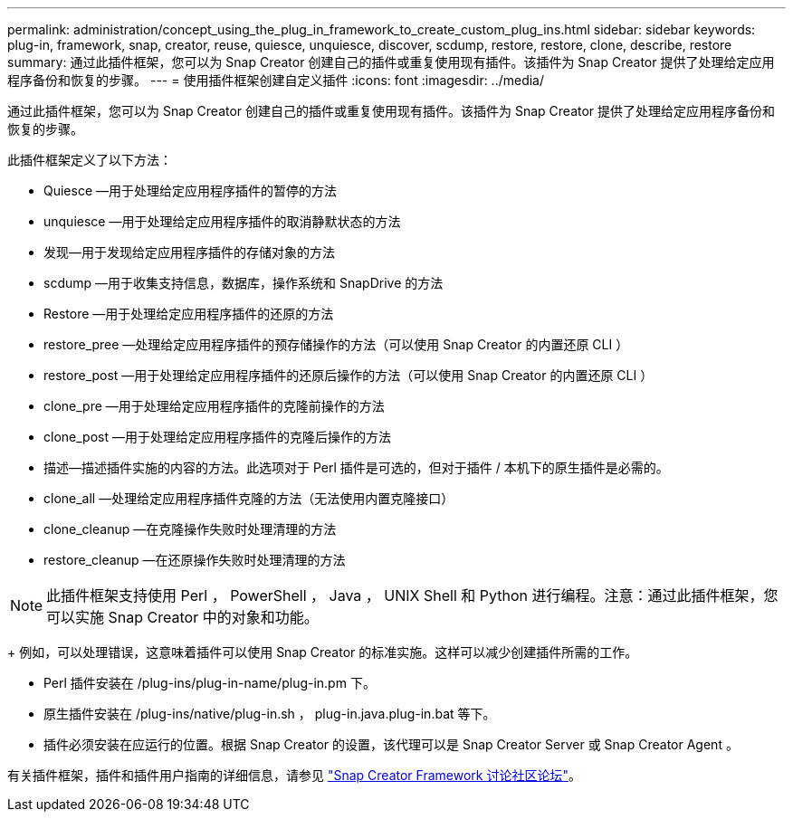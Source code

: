 ---
permalink: administration/concept_using_the_plug_in_framework_to_create_custom_plug_ins.html 
sidebar: sidebar 
keywords: plug-in, framework, snap, creator, reuse, quiesce, unquiesce, discover, scdump, restore, restore, clone, describe, restore 
summary: 通过此插件框架，您可以为 Snap Creator 创建自己的插件或重复使用现有插件。该插件为 Snap Creator 提供了处理给定应用程序备份和恢复的步骤。 
---
= 使用插件框架创建自定义插件
:icons: font
:imagesdir: ../media/


[role="lead"]
通过此插件框架，您可以为 Snap Creator 创建自己的插件或重复使用现有插件。该插件为 Snap Creator 提供了处理给定应用程序备份和恢复的步骤。

此插件框架定义了以下方法：

* Quiesce —用于处理给定应用程序插件的暂停的方法
* unquiesce —用于处理给定应用程序插件的取消静默状态的方法
* 发现—用于发现给定应用程序插件的存储对象的方法
* scdump —用于收集支持信息，数据库，操作系统和 SnapDrive 的方法
* Restore —用于处理给定应用程序插件的还原的方法
* restore_pree —处理给定应用程序插件的预存储操作的方法（可以使用 Snap Creator 的内置还原 CLI ）
* restore_post —用于处理给定应用程序插件的还原后操作的方法（可以使用 Snap Creator 的内置还原 CLI ）
* clone_pre —用于处理给定应用程序插件的克隆前操作的方法
* clone_post —用于处理给定应用程序插件的克隆后操作的方法
* 描述—描述插件实施的内容的方法。此选项对于 Perl 插件是可选的，但对于插件 / 本机下的原生插件是必需的。
* clone_all —处理给定应用程序插件克隆的方法（无法使用内置克隆接口）
* clone_cleanup —在克隆操作失败时处理清理的方法
* restore_cleanup —在还原操作失败时处理清理的方法



NOTE: 此插件框架支持使用 Perl ， PowerShell ， Java ， UNIX Shell 和 Python 进行编程。注意：通过此插件框架，您可以实施 Snap Creator 中的对象和功能。

+ 例如，可以处理错误，这意味着插件可以使用 Snap Creator 的标准实施。这样可以减少创建插件所需的工作。

* Perl 插件安装在 /plug-ins/plug-in-name/plug-in.pm 下。
* 原生插件安装在 /plug-ins/native/plug-in.sh ， plug-in.java.plug-in.bat 等下。
* 插件必须安装在应运行的位置。根据 Snap Creator 的设置，该代理可以是 Snap Creator Server 或 Snap Creator Agent 。


有关插件框架，插件和插件用户指南的详细信息，请参见 http://community.netapp.com/t5/Snap-Creator-Framework-Discussions/bd-p/snap-creator-framework-discussions["Snap Creator Framework 讨论社区论坛"]。
